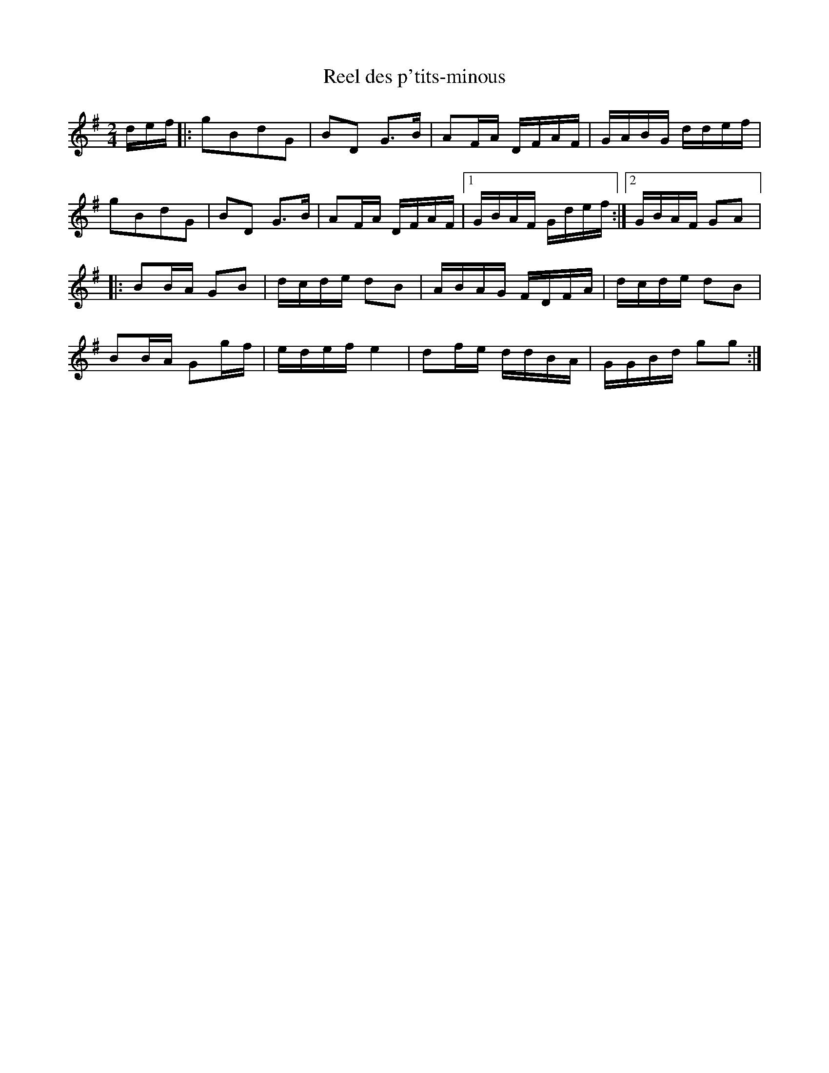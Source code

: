 X:200
T:Reel des p'tits-minous
S:Marcel Messervier
Z:robin.beech@mcgill.ca
M:2/4
L:1/16
K:G
def |: g2B2d2G2 | B2D2 G3B | A2FA DFAF | GABG ddef |
g2B2d2G2 | B2D2 G3B | A2FA DFAF |1 GBAF Gdef :|2 GBAF G2A2 |:
B2BA G2B2 | dcde d2B2 | ABAG FDFA | dcde d2B2 |
B2BA G2gf | edef e4 | d2fe ddBA | GGBd g2g2 :|
